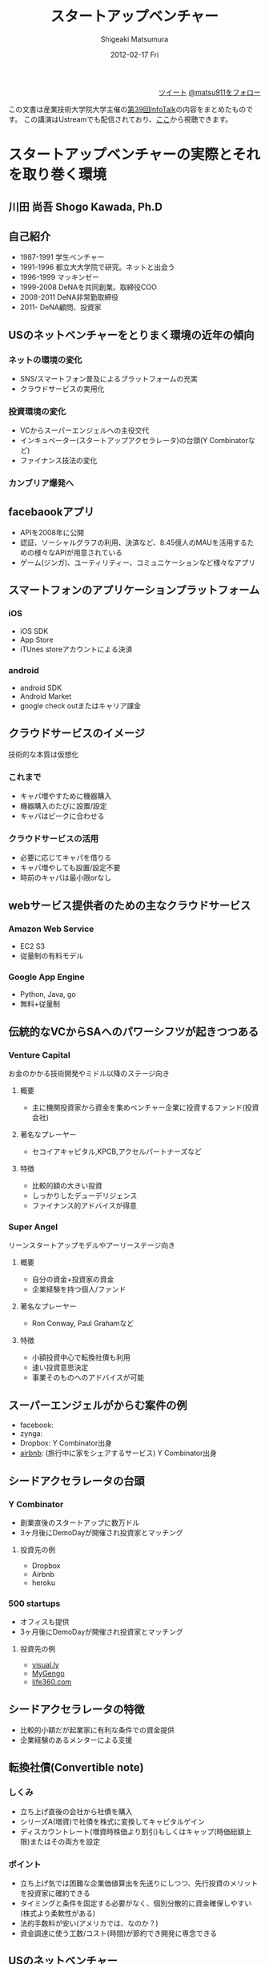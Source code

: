 #+TITLE:     スタートアップベンチャー
#+AUTHOR:    Shigeaki Matsumura
#+EMAIL:     matsu911@gmail.com
#+DATE:      2012-02-17 Fri
#+DESCRIPTION: 
#+KEYWORDS: スタートアップベンチャー,Wondershake,Y Combinator
#+LANGUAGE:  ja
#+OPTIONS:   H:3 num:t toc:t \n:nil @:t ::t |:t ^:t -:t f:t *:t <:t
#+OPTIONS:   TeX:t LaTeX:t skip:nil d:nil todo:t pri:nil tags:not-in-toc
#+INFOJS_OPT: view:nil toc:nil ltoc:t mouse:underline buttons:0 path:http://orgmode.org/org-info.js
#+EXPORT_SELECT_TAGS: export
#+EXPORT_EXCLUDE_TAGS: noexport
#+LINK_UP:   
#+LINK_HOME: http://matsu911.github.com
#+XSLT: 
#+STYLE: <link rel="stylesheet" type="text/css" href="main.css" />

#+BEGIN_HTML
<div align="right">
<a href="https://twitter.com/share" class="twitter-share-button" data-lang="ja" data-size="large">ツイート</a>
<a href="https://twitter.com/matsu911" class="twitter-follow-button" data-show-count="false" data-lang="ja" data-size="large">@matsu911をフォロー</a>
</div>
<script>!function(d,s,id){var js,fjs=d.getElementsByTagName(s)[0];if(!d.getElementById(id)){js=d.createElement(s);js.id=id;js.src="//platform.twitter.com/widgets.js";fjs.parentNode.insertBefore(js,fjs);}}(document,"script","twitter-wjs");</script>
#+END_HTML

この文書は産業技術大学院大学主催の[[http://pk.aiit.ac.jp/index.php?InfoTalk%252F20120217][第39回InfoTalk]]の内容をまとめたものです。
この講演はUstreamでも配信されており、[[http://www.ustream.tv/recorded/20501062][ここ]]から視聴できます。

* スタートアップベンチャーの実際とそれを取り巻く環境
** 川田 尚吾 Shogo Kawada, Ph.D
** 自己紹介
+ 1987-1991 学生ベンチャー
+ 1991-1996 都立大大学院で研究。ネットと出会う
+ 1996-1999 マッキンゼー
+ 1999-2008 DeNAを共同創業。取締役COO
+ 2008-2011 DeNA非常勤取締役
+ 2011-     DeNA顧問、投資家
** USのネットベンチャーをとりまく環境の近年の傾向
*** ネットの環境の変化
+ SNS/スマートフォン普及によるプラットフォームの充実
+ クラウドサービスの実用化
*** 投資環境の変化
+ VCからスーパーエンジェルへの主役交代
+ インキュベーター(スタートアップアクセラレータ)の台頭(Y Combinatorなど)
+ ファイナンス技法の変化
*** カンブリア爆発へ
** facebaookアプリ
+ APIを2008年に公開
+ 認証、ソーシャルグラフの利用、決済など、8.45億人のMAUを活用するための様々なAPIが用意されている
+ ゲーム(ジンガ)、ユーティリティー、コミュニケーションなど様々なアプリ
** スマートフォンのアプリケーションプラットフォーム
*** iOS
+ iOS SDK
+ App Store
+ iTUnes storeアカウントによる決済
*** android
+ android SDK
+ Android Market
+ google check outまたはキャリア課金
** クラウドサービスのイメージ
技術的な本質は仮想化
*** これまで
+ キャパ増やすために機器購入
+ 機器購入のたびに設置/設定
+ キャパはピークに合わせる
*** クラウドサービスの活用
+ 必要に応じてキャパを借りる
+ キャパ増やしても設置/設定不要
+ 時前のキャパは最小限orなし
** webサービス提供者のための主なクラウドサービス
*** Amazon Web Service
+ EC2 S3
+ 従量制の有料モデル
*** Google App Engine
+ Python, Java, go
+ 無料+従量制
** 伝統的なVCからSAへのパワーシフツが起きつつある
*** Venture Capital
    お金のかかる技術開発やミドル以降のステージ向き
**** 概要
+ 主に機関投資家から資金を集めベンチャー企業に投資するファンド(投資会社)
**** 著名なプレーヤー
+ セコイアキャピタル,KPCB,アクセルパートナーズなど
**** 特徴
+ 比較的額の大きい投資
+ しっかりしたデューデリジェンス
+ ファイナンス的アドバイスが得意
*** Super Angel
    リーンスタートアップモデルやアーリーステージ向き
**** 概要
+ 自分の資金+投資家の資金
+ 企業経験を持つ個人/ファンド
**** 著名なプレーヤー
+ Ron Conway, Paul Grahamなど
**** 特徴
+ 小額投資中心で転換社債も利用
+ 速い投資意思決定
+ 事業そのものへのアドバイスが可能
** スーパーエンジェルがからむ案件の例
+ facebook:
+ zynga:
+ Dropbox: Y Combinator出身
+ [[http://www.airbnb.com/][airbnb]]: (旅行中に家をシェアするサービス) Y Combinator出身
** シードアクセラレータの台頭
*** Y Combinator
+ 創業直後のスタートアップに数万ドル
+ 3ヶ月後にDemoDayが開催され投資家とマッチング
**** 投資先の例
+ Dropbox
+ Airbnb
+ heroku
*** 500 startups
+ オフィスも提供
+ 3ヶ月後にDemoDayが開催され投資家とマッチング
**** 投資先の例
+ [[http://visual.ly/][visual.ly]]
+ [[http://mygengo.com/][MyGengo]]
+ [[http://www.life360.com/][life360.com]]
** シードアクセラレータの特徴
+ 比較的小額だが起業家に有利な条件での資金提供
+ 企業経験のあるメンターによる支援
** 転換社債(Convertible note)
*** しくみ
+ 立ち上げ直後の会社から社債を購入
+ シリーズA(増資)で社債を株式に変換してキャピタルゲイン
+ ディスカウントレート(増資時株価より割引)もしくはキャップ(時価総額上限)またはその両方を設定
*** ポイント
+ 立ち上げ気では困難な企業価値算出を先送りにしつつ、先行投資のメリットを投資家に確約できる
+ タイミングと条件を固定する必要がなく、個別分散的に資金確保しやすい(株式より柔軟性がある)
+ 法的手数料が安い(アメリカでは、なのか？)
+ 資金調達に使う工数/コスト(時間)が節約でき開発に専念できる  
** USのネットベンチャー
** 日本での動き
*** オープンプラットフォームのイメージ
+ プラットフォーム
+ パートナーディベロッパーへSDK公開
*** サポートプログラム
+ 資金導入
+ 課金、広告
+ インフラ
+ デバッグ
+ カスタマー対応
** PCでもSNSを中心にオープンプラットフォームが広がる
*** mixi
+ 2009年にmixiアプリ公開
+ 認証、ソーシャルグラフの利用、課金など各種API
*** facebook
+ 2011年に国内利用者数が1000万突破
*** twitter
+ 2011年に月間訪問者数が1400万突破
+ 認証やtweet連携するためのAPIを利用可能
** スマートフォンが一気に普及してきている
+ 2011/Q4 43.1%
** 既に躍進を初めたSAP
*** Klab
+ 2011年9月にマザーズ上場
*** gloops
+ mobageで提供中のゲームの月間コイン消費が20億円突破
*** gumi
+ 評価額100億円で20億円を第三者割り当て増資で調達(IPOに近い)
** 国内の主なスタートアップアクセラレーター
+ Open Network Labo
+ NetAge
+ Movida Japan
+ インキュベイトキャンプ
+ ブレークスルーキャンプ
** 米国の日本も相似な状況。そして戦い方も進化
+ 現在戦
** 現代戦の特徴その1
*** プログラマーが重要
+ facebookは管理部門含め全員プログラマー体制を目指す
**** 過去
+ ウォーターフォール型
+ 数十人(数と体制)
+ 一部もしくは全部を外注
+ 求められたシステムを作る
**** 現在
+ スパイラル型
+ 一人または数人(天才エンジニア)
+ 基本内製
+ 自分でサービスを創る
** DeNAによる新卒エンジニアスペシャリスト採用
+ エンジニア配属をお約束します
+ 600から1000万
+ 技術研修は能力に応じてスキップできる
** 現代戦の特徴その2
*** プラットフォームの活用
**** これまで
**** これから
+ コアサービスに集中できる
** calil.jpの例
+ 図書館の横断検索
+ 蔵書の有無、貸出状況を表示
+ 国会図書館のシステムに組込まれている
+ 認証は外部のものを利用
+ インフラはGoogle App Engineを活用
+ 3人が2ヶ月で一気に開発
+ 元京大の長尾先生(ハッカー)が感動
** 現代戦の特徴その3
+ ラーメン代(ramen profitable)
+ ラーメン代を稼ぐことで資金繰りに振り回されずじっくり開発できる(投資家に媚び諂う必要なし)
** 現代戦の特徴その4
今のコアサービスと元の計画は違う
+ ピボット
|           | 今のコアサービス   | 元の計画                                   |
|-----------+--------------------+--------------------------------------------|
| google    | 検索サイト         | 検索サイトへの技術提供                     |
| DeNA      |                    |                                            |
| Skype     |                    |                                            |
| twitter   | ミニブログ         | Podcast検索サービス                        |
| groupon   | グルーポン共同購入 | 一定の賛同者が集ると寄付をもらえるサービス |
| instagram | 写真共有           | 位置情報系ゲーミィフィケーションサービス   |
| AirBnB    |                    | ベッドルームの貸出                         |
** 現代戦の特徴のまとめ
+ プログラマー重視
+ プラットフォーム活用
+ ラーメン代稼ぎ
+ ピボット
** 未来に普通にあるサービスを生み出すための壮大な多様性の爆発
** 20代のしかけるスタートアップが続々。。。
|              | サービス     | コアメンバー |
|--------------+------------------+--------------|
| Wondershake  | Wondershake      | 鈴木   |
| Labit        | すごい時間割 | 鶴田     |
| ウォンテッド | Wantedly         | 仲、萩原 |
| シンクランチ | ソーシャルランチ | 福山と上村   |
他にも多数
** ホットスポット効果
+ 一定以上の濃度で優秀な才能が集まり
+ 自分たちが世界を変えると信じ
+ 狂ったように働く
** 世界に向けた内圧の高まり

** 質疑応答
*** 川田さんの投資方針
+ エンジニアが経営している会社
+ 世界を目指している会社
*** ベンチャーが成功するために必要なものとは？
+ 領域とタイミング(どのタイミングでどこに張るか)が重要
+ 人間性や能力はあまり関係ない

* Wondershakeを通して、学んできたこと
鈴木仁士 Co-Founder, CEO
** 自己紹介
+ 日本に生まれる
+ 2-5 ナイジェリア
+ 5-10 横浜
+ ロンドン
+ 東京
+ カリフォルニア
+ 21 東京
+ 海外と日本を丁度半々
+ カリフォルニアへの交換留学でインターネットの面白さに出会った(Twitter)
+ 2010年からブログを書いてTwitterで共有する毎日(日本読者はTechcrunchの記事のほんの少ししか読んでいない)
+ 翻訳して載せたらバズった
+ 講談社で連載の話をもらい、「ソーシャライズ」(日本版マッシャブル？)をスタート(3ヶ月か半年続けた)(ある種、仕事を得た)
+ 自分の環境を超えて面白い人と繋がれる
+ 2010/3シリコンバレーの起業家に会ってきてさらにスタートアップの世界に魅力を感じる
+ Miselu(AndroidのOSをヤマハのピアノへぶちこんで新なデバイスを作る？)の吉川さんとの出会いは断トツ(片道チケットで米国へ渡った起業家)
+ Silicon Valley Way "Go Big or Go Home" (空振りしてもいいからフルスイングしろ!)
+ 2010年9月 WonderShakeの原型がスタート
** プロダクト紹介
*** チーム
+ 鈴木 23 CEO
+ 藤井 26 iPhone Developer
+ 千葉 24 Sever Side Developer
+ 山崎 23 Designer
+ 伊藤 22 Marketing
*** 会社
+ 米国Delawareで法人化
+ Open Network Lab 二期生
+ 2011年 400万円調達
*** Our Vision
+ 平凡な日常に驚きを
** 新サービズ
*** Tsudoi
**** Concept
** スタートアップを始めて気づいたこと
** 次にくると思うサービス
*** Webを活用したセレンディピティ
+ いかに人に検索させないようにできるか
+ 人間、欲しい情報が分からない方が多い
+ ツールが多すぎる(選択肢が多すぎ)
+ 検索なしで現在位置にマッチし自分の好みを考慮したレコメンデーション
+ 日常的な行動をとっているだけ自分に面白い情報が飛んでくる
+ 嗜好性、行動履歴


